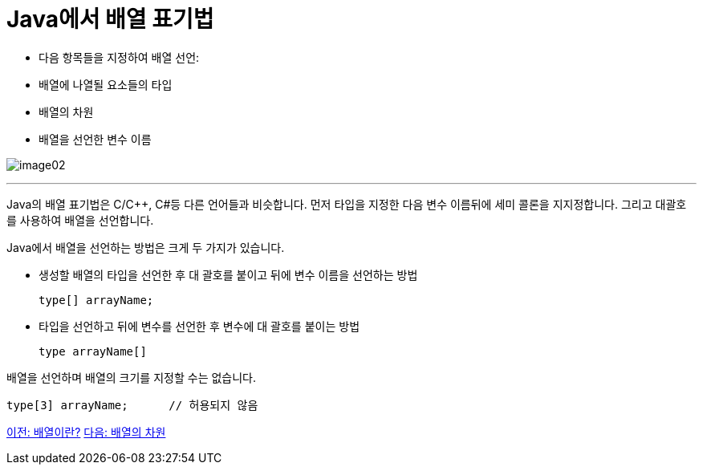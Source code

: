 = Java에서 배열 표기법

* 다음 항목들을 지정하여 배열 선언:
* 배열에 나열될 요소들의 타입
* 배열의 차원
* 배열을 선언한 변수 이름

image:./images/image02.png[]

---

Java의 배열 표기법은 C/C++, C#등 다른 언어들과 비슷합니다. 먼저 타입을 지정한 다음 변수 이름뒤에 세미 콜론을 지지정합니다. 그리고 대괄호를 사용하여 배열을 선언합니다.

Java에서 배열을 선언하는 방법은 크게 두 가지가 있습니다.

* 생성할 배열의 타입을 선언한 후 대 괄호를 붙이고 뒤에 변수 이름을 선언하는 방법
+
[source, java]
----
type[] arrayName;
----
+
* 타입을 선언하고 뒤에 변수를 선언한 후 변수에 대 괄호를 붙이는 방법
+
[source, java]
----
type arrayName[]
----

배열을 선언하며 배열의 크기를 지정할 수는 없습니다.
[source, java]
----
type[3] arrayName; 	// 허용되지 않음
----

link:./03_whatisarray.adoc[이전: 배열이란?]
link:./05_dimension.adoc[다음: 배열의 차원]
